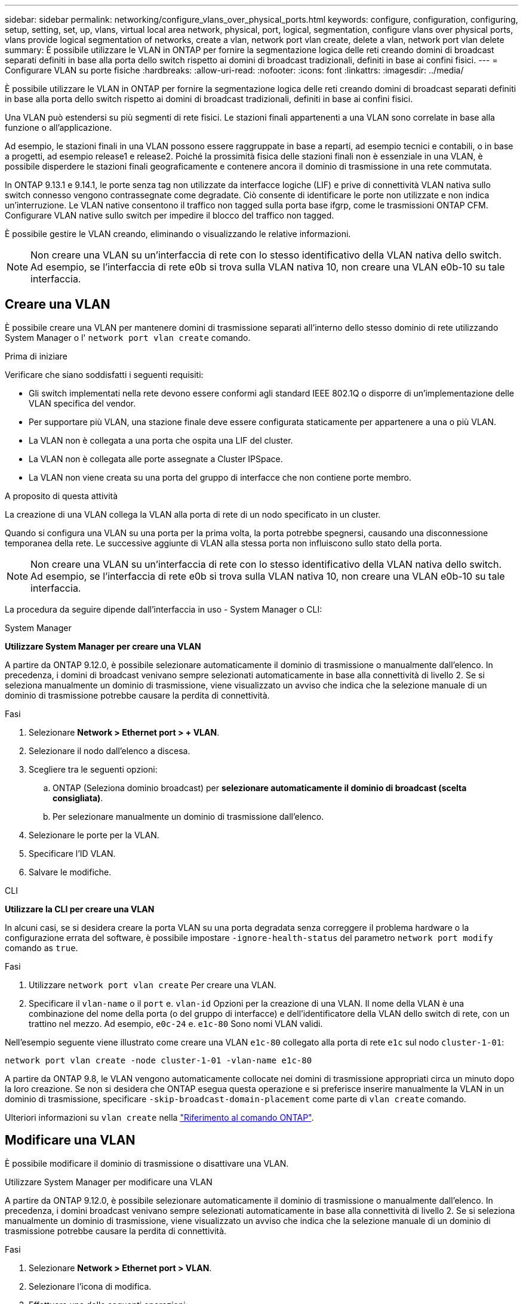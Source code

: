 ---
sidebar: sidebar 
permalink: networking/configure_vlans_over_physical_ports.html 
keywords: configure, configuration, configuring, setup, setting, set, up, vlans, virtual local area network, physical, port, logical, segmentation, configure vlans over physical ports, vlans provide logical segmentation of networks, create a vlan, network port vlan create, delete a vlan, network port vlan delete 
summary: È possibile utilizzare le VLAN in ONTAP per fornire la segmentazione logica delle reti creando domini di broadcast separati definiti in base alla porta dello switch rispetto ai domini di broadcast tradizionali, definiti in base ai confini fisici. 
---
= Configurare VLAN su porte fisiche
:hardbreaks:
:allow-uri-read: 
:nofooter: 
:icons: font
:linkattrs: 
:imagesdir: ../media/


[role="lead"]
È possibile utilizzare le VLAN in ONTAP per fornire la segmentazione logica delle reti creando domini di broadcast separati definiti in base alla porta dello switch rispetto ai domini di broadcast tradizionali, definiti in base ai confini fisici.

Una VLAN può estendersi su più segmenti di rete fisici. Le stazioni finali appartenenti a una VLAN sono correlate in base alla funzione o all'applicazione.

Ad esempio, le stazioni finali in una VLAN possono essere raggruppate in base a reparti, ad esempio tecnici e contabili, o in base a progetti, ad esempio release1 e release2. Poiché la prossimità fisica delle stazioni finali non è essenziale in una VLAN, è possibile disperdere le stazioni finali geograficamente e contenere ancora il dominio di trasmissione in una rete commutata.

In ONTAP 9.13.1 e 9.14.1, le porte senza tag non utilizzate da interfacce logiche (LIF) e prive di connettività VLAN nativa sullo switch connesso vengono contrassegnate come degradate. Ciò consente di identificare le porte non utilizzate e non indica un'interruzione. Le VLAN native consentono il traffico non tagged sulla porta base ifgrp, come le trasmissioni ONTAP CFM. Configurare VLAN native sullo switch per impedire il blocco del traffico non tagged.

È possibile gestire le VLAN creando, eliminando o visualizzando le relative informazioni.


NOTE: Non creare una VLAN su un'interfaccia di rete con lo stesso identificativo della VLAN nativa dello switch. Ad esempio, se l'interfaccia di rete e0b si trova sulla VLAN nativa 10, non creare una VLAN e0b-10 su tale interfaccia.



== Creare una VLAN

È possibile creare una VLAN per mantenere domini di trasmissione separati all'interno dello stesso dominio di rete utilizzando System Manager o l' `network port vlan create` comando.

.Prima di iniziare
Verificare che siano soddisfatti i seguenti requisiti:

* Gli switch implementati nella rete devono essere conformi agli standard IEEE 802.1Q o disporre di un'implementazione delle VLAN specifica del vendor.
* Per supportare più VLAN, una stazione finale deve essere configurata staticamente per appartenere a una o più VLAN.
* La VLAN non è collegata a una porta che ospita una LIF del cluster.
* La VLAN non è collegata alle porte assegnate a Cluster IPSpace.
* La VLAN non viene creata su una porta del gruppo di interfacce che non contiene porte membro.


.A proposito di questa attività
La creazione di una VLAN collega la VLAN alla porta di rete di un nodo specificato in un cluster.

Quando si configura una VLAN su una porta per la prima volta, la porta potrebbe spegnersi, causando una disconnessione temporanea della rete. Le successive aggiunte di VLAN alla stessa porta non influiscono sullo stato della porta.


NOTE: Non creare una VLAN su un'interfaccia di rete con lo stesso identificativo della VLAN nativa dello switch. Ad esempio, se l'interfaccia di rete e0b si trova sulla VLAN nativa 10, non creare una VLAN e0b-10 su tale interfaccia.

La procedura da seguire dipende dall'interfaccia in uso - System Manager o CLI:

[role="tabbed-block"]
====
.System Manager
--
*Utilizzare System Manager per creare una VLAN*

A partire da ONTAP 9.12.0, è possibile selezionare automaticamente il dominio di trasmissione o manualmente dall'elenco. In precedenza, i domini di broadcast venivano sempre selezionati automaticamente in base alla connettività di livello 2. Se si seleziona manualmente un dominio di trasmissione, viene visualizzato un avviso che indica che la selezione manuale di un dominio di trasmissione potrebbe causare la perdita di connettività.

.Fasi
. Selezionare *Network > Ethernet port > + VLAN*.
. Selezionare il nodo dall'elenco a discesa.
. Scegliere tra le seguenti opzioni:
+
.. ONTAP (Seleziona dominio broadcast) per *selezionare automaticamente il dominio di broadcast (scelta consigliata)*.
.. Per selezionare manualmente un dominio di trasmissione dall'elenco.


. Selezionare le porte per la VLAN.
. Specificare l'ID VLAN.
. Salvare le modifiche.


--
.CLI
--
*Utilizzare la CLI per creare una VLAN*

In alcuni casi, se si desidera creare la porta VLAN su una porta degradata senza correggere il problema hardware o la configurazione errata del software, è possibile impostare `-ignore-health-status` del parametro `network port modify` comando as `true`.

.Fasi
. Utilizzare `network port vlan create` Per creare una VLAN.
. Specificare il `vlan-name` o il `port` e. `vlan-id` Opzioni per la creazione di una VLAN. Il nome della VLAN è una combinazione del nome della porta (o del gruppo di interfacce) e dell'identificatore della VLAN dello switch di rete, con un trattino nel mezzo. Ad esempio, `e0c-24` e. `e1c-80` Sono nomi VLAN validi.


Nell'esempio seguente viene illustrato come creare una VLAN `e1c-80` collegato alla porta di rete `e1c` sul nodo `cluster-1-01`:

....
network port vlan create -node cluster-1-01 -vlan-name e1c-80
....
A partire da ONTAP 9.8, le VLAN vengono automaticamente collocate nei domini di trasmissione appropriati circa un minuto dopo la loro creazione. Se non si desidera che ONTAP esegua questa operazione e si preferisce inserire manualmente la VLAN in un dominio di trasmissione, specificare `-skip-broadcast-domain-placement` come parte di `vlan create` comando.

Ulteriori informazioni su `vlan create` nella link:https://docs.netapp.com/us-en/ontap-cli/search.html?q=vlan+create["Riferimento al comando ONTAP"^].

--
====


== Modificare una VLAN

È possibile modificare il dominio di trasmissione o disattivare una VLAN.

.Utilizzare System Manager per modificare una VLAN
A partire da ONTAP 9.12.0, è possibile selezionare automaticamente il dominio di trasmissione o manualmente dall'elenco. In precedenza, i domini broadcast venivano sempre selezionati automaticamente in base alla connettività di livello 2. Se si seleziona manualmente un dominio di trasmissione, viene visualizzato un avviso che indica che la selezione manuale di un dominio di trasmissione potrebbe causare la perdita di connettività.

.Fasi
. Selezionare *Network > Ethernet port > VLAN*.
. Selezionare l'icona di modifica.
. Effettuare una delle seguenti operazioni:
+
** Modificare il dominio di trasmissione selezionandone uno diverso dall'elenco.
** Deselezionare la casella di controllo *Enabled*.


. Salvare le modifiche.




== Eliminare una VLAN

Potrebbe essere necessario eliminare una VLAN prima di rimuovere una NIC dal relativo slot. Quando si elimina una VLAN, questa viene automaticamente rimossa da tutte le regole e i gruppi di failover che la utilizzano.

.Prima di iniziare
Assicurarsi che non vi siano LIF associati alla VLAN.

.A proposito di questa attività
L'eliminazione dell'ultima VLAN da una porta potrebbe causare la disconnessione temporanea della rete dalla porta.

La procedura da seguire dipende dall'interfaccia in uso - System Manager o CLI:

[role="tabbed-block"]
====
.System Manager
--
*Utilizzare System Manager per eliminare una VLAN*

.Fasi
. Selezionare *Network > Ethernet port > VLAN*.
. Selezionare la VLAN che si desidera rimuovere.
. Fare clic su *Delete* (Elimina).


--
.CLI
--
*Utilizzare la CLI per eliminare una VLAN*

.Fase
Utilizzare `network port vlan delete` Comando per eliminare una VLAN.

Nell'esempio seguente viene illustrato come eliminare la VLAN `e1c-80` dalla porta di rete `e1c` sul nodo `cluster-1-01`:

....
network port vlan delete -node cluster-1-01 -vlan-name e1c-80
....
--
====